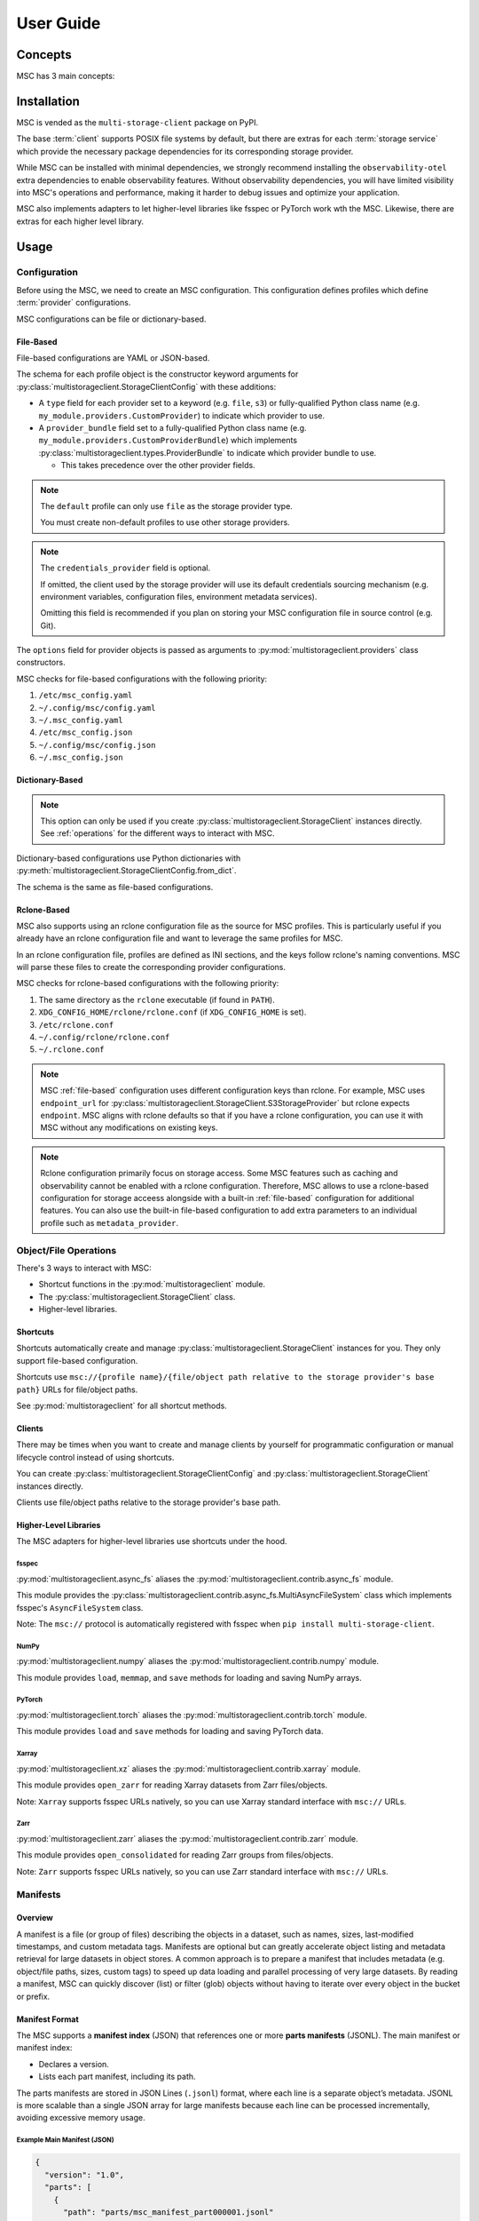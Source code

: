 ##########
User Guide
##########

********
Concepts
********

MSC has 3 main concepts:

.. glossary::

   storage service
      A service that stores objects/files such as AWS S3, Azure Blob Storage, Google Cloud Storage (GCS),
      NVIDIA AIStore, Oracle Cloud Infrastructure (OCI) Object Storage, POSIX file systems, and more.

   provider
      A provider implements generic object/file operations such as create, read, update, delete, and list
      or supply credentials for a specific :term:`storage service`.

      Providers are further subdivided into storage providers, metadata providers, and credentials providers.

      Storage providers operate on a storage service directly.

      Metadata providers operate on manifest files to accelerate object/file enumeration and metadata retrieval.

      Credentials providers supply credentials for accessing objects/files.

   client
      The client exposes generic object and file operations such as create, read, update, delete, and list.
      It does validation and path translation before calling a :term:`provider`. A client may bundle several
      providers together.

************
Installation
************

MSC is vended as the ``multi-storage-client`` package on PyPI.

The base :term:`client` supports POSIX file systems by default, but there are extras for each :term:`storage service`
which provide the necessary package dependencies for its corresponding storage provider.

While MSC can be installed with minimal dependencies, we strongly recommend installing the ``observability-otel`` extra 
dependencies to enable observability features. Without observability dependencies, you will have limited visibility into MSC's operations 
and performance, making it harder to debug issues and optimize your application.

.. code-block:: shell
   :caption: Install MSC with observability dependencies.

   pip install multi-storage-client[observability-otel]


.. code-block:: shell
   :caption: Install MSC with storage provider dependencies.

   # POSIX file systems.
   pip install multi-storage-client

   # NVIDIA AIStore.
   pip install "multi-storage-client[aistore]"

   # Azure Blob Storage.
   pip install "multi-storage-client[azure-storage-blob]"

   # AWS S3 and S3-compatible object stores.
   pip install "multi-storage-client[boto3]"

   # Google Cloud Storage (GCS).
   pip install "multi-storage-client[google-cloud-storage]"

   # Oracle Cloud Infrastructure (OCI) Object Storage.
   pip install "multi-storage-client[oci]"

MSC also implements adapters to let higher-level libraries like fsspec or PyTorch work wth the MSC.
Likewise, there are extras for each higher level library.

.. code-block:: shell
   :caption: Install MSC with higher-level library adapter dependencies.

   # fsspec.
   pip install "multi-storage-client[fsspec]"

   # PyTorch.
   pip install "multi-storage-client[torch]"

   # Xarray.
   pip install "multi-storage-client[xarray]"

   # Zarr.
   pip install "multi-storage-client[zarr]"

*****
Usage
*****

Configuration
=============

Before using the MSC, we need to create an MSC configuration. This configuration defines profiles which define
:term:`provider` configurations.

MSC configurations can be file or dictionary-based.

.. _file-based:

File-Based
----------

File-based configurations are YAML or JSON-based.

.. code-block:: yaml
   :caption: YAML-based configuration.
   :linenos:

   profiles:
     default:
       storage_provider:
         type: file
         options:
           base_path: /
     my-profile:
       storage_provider:
         type: s3
         options:
           base_path: my-bucket
       metadata_provider:
         type: manifest
         options:
           manifest_path: .msc_manifests

.. code-block:: json
   :caption: JSON-based configuration.
   :linenos:

   {
     "profiles": {
       "default": {
         "storage_provider": {
           "type": "file",
           "options": {
             "base_path": "/"
           }
         }
       },
       "my-profile": {
         "storage_provider": {
           "type": "s3",
           "options": {
             "base_path": "my-bucket"
           }
         },
         "metadata_provider": {
           "type": "manifest",
           "options": {
             "manifest_path": ".msc_manifests"
           }
         }
       }
     }
   }

The schema for each profile object is the constructor keyword arguments for
:py:class:`multistorageclient.StorageClientConfig` with these additions:

* A ``type`` field for each provider set to a keyword (e.g. ``file``, ``s3``) or fully-qualified Python class name
  (e.g. ``my_module.providers.CustomProvider``) to indicate which provider to use.
* A ``provider_bundle`` field set to a fully-qualified Python class name
  (e.g. ``my_module.providers.CustomProviderBundle``) which implements
  :py:class:`multistorageclient.types.ProviderBundle` to indicate which provider bundle to use.

  * This takes precedence over the other provider fields.

.. note::

   The ``default`` profile can only use ``file`` as the storage provider type.

   You must create non-default profiles to use other storage providers.

.. note::

   The ``credentials_provider`` field is optional.

   If omitted, the client used by the storage provider will use its default credentials sourcing mechanism
   (e.g. environment variables, configuration files, environment metadata services).

   Omitting this field is recommended if you plan on storing your MSC configuration file in source control (e.g. Git).

The ``options`` field for provider objects is passed as arguments to
:py:mod:`multistorageclient.providers` class constructors.

MSC checks for file-based configurations with the following priority:

#. ``/etc/msc_config.yaml``
#. ``~/.config/msc/config.yaml``
#. ``~/.msc_config.yaml``
#. ``/etc/msc_config.json``
#. ``~/.config/msc/config.json``
#. ``~/.msc_config.json``

Dictionary-Based
----------------

.. note::

   This option can only be used if you create :py:class:`multistorageclient.StorageClient` instances directly.
   See :ref:`operations` for the different ways to interact with MSC.

Dictionary-based configurations use Python dictionaries with :py:meth:`multistorageclient.StorageClientConfig.from_dict`.

The schema is the same as file-based configurations.

.. code-block:: python
   :linenos:

   from multistorageclient import StorageClient, StorageClientConfig

   config = StorageClientConfig.from_dict(
       config_dict={
           "profiles": {
               "default": {
                   "storage_provider": {
                       "type": "file",
                       "options": {
                           "base_path": "/"
                       }
                   }
               }
           }
       }
   )

   client = StorageClient(config=config)

Rclone-Based
------------

MSC also supports using an rclone configuration file as the source for MSC profiles. This is particularly useful if you already have an rclone configuration file and want to leverage the same profiles for MSC.

In an rclone configuration file, profiles are defined as INI sections, and the keys follow rclone's naming conventions. MSC will parse these files to create the corresponding provider configurations.

.. code-block:: INI
   :caption: Rclone-based configuration.
   :linenos:

   [my-profile]
   type = s3
   base_path = my-bucket
   access_key_id = my-access-key-id
   secret_key_id = my-secret-key-id
   endpoint = https://my-endpoint
   region = us-east-1

MSC checks for rclone-based configurations with the following priority:

#. The same directory as the ``rclone`` executable (if found in ``PATH``).
#. ``XDG_CONFIG_HOME/rclone/rclone.conf`` (if ``XDG_CONFIG_HOME`` is set).
#. ``/etc/rclone.conf``
#. ``~/.config/rclone/rclone.conf``
#. ``~/.rclone.conf``

.. note::

   MSC :ref:`file-based` configuration uses different configuration keys than rclone. For example, MSC uses ``endpoint_url`` for :py:class:`multistorageclient.StorageClient.S3StorageProvider` but rclone expects ``endpoint``. MSC aligns with rclone defaults so that if you have a rclone configuration, you can use it with MSC without any modifications on existing keys.

.. note::

   Rclone configuration primarily focus on storage access. Some MSC features such as caching and observability cannot be enabled with a rclone configuration. Therefore, MSC allows to use a rclone-based configuration for storage acceess alongside with a built-in :ref:`file-based` configuration for additional features. You can also use the built-in file-based configuration to add extra parameters to an individual profile such as ``metadata_provider``.

.. _operations:

Object/File Operations
======================

There's 3 ways to interact with MSC:

* Shortcut functions in the :py:mod:`multistorageclient` module.
* The :py:class:`multistorageclient.StorageClient` class.
* Higher-level libraries.

Shortcuts
---------

Shortcuts automatically create and manage :py:class:`multistorageclient.StorageClient` instances for you.
They only support file-based configuration.

.. code-block:: python
   :linenos:

   from multistorageclient import open, download_file

   # Create a client for the default profile and open a file.
   file = open(url="msc://default/animal-photos/giant-panda.png")

   # Reuse the client for the default profile and download a file.
   download_file(
       url="msc://default/animal-photos/red-panda.png",
       local_path="/tmp/animal-photos/red-panda.png"
   )

Shortcuts use ``msc://{profile name}/{file/object path relative to the storage provider's base path}``
URLs for file/object paths.

See :py:mod:`multistorageclient` for all shortcut methods.

Clients
-------

There may be times when you want to create and manage clients by yourself for programmatic configuration or
manual lifecycle control instead of using shortcuts.

You can create :py:class:`multistorageclient.StorageClientConfig` and :py:class:`multistorageclient.StorageClient`
instances directly.

.. code-block:: python
   :linenos:

   from multistorageclient import StorageClient, StorageClientConfig

   # Use a file-based configuration.
   config = StorageClientConfig.from_file()

   # Use a dictionary-based configuration.
   config = StorageClientConfig.from_dict(
       config_dict={
           "profiles": {
               "default": {
                   "storage_provider": {
                       "type": "file",
                       "options": {
                           "base_path": "/"
                       }
                   }
               }
           }
       }
   )

   # Create a client for the default profile.
   client = StorageClient(config=config)

   # Open a file.
   file = client.open("tmp/animal-photos/red-panda.png")

Clients use file/object paths relative to the storage provider's base path.

Higher-Level Libraries
----------------------

The MSC adapters for higher-level libraries use shortcuts under the hood.

fsspec
^^^^^^

:py:mod:`multistorageclient.async_fs` aliases the :py:mod:`multistorageclient.contrib.async_fs` module.

This module provides the :py:class:`multistorageclient.contrib.async_fs.MultiAsyncFileSystem` class which
implements fsspec's ``AsyncFileSystem`` class.

Note: The ``msc://`` protocol is automatically registered with fsspec when ``pip install multi-storage-client``.

.. code-block:: python
   :linenos:

   import multistorageclient as msc

   # Create an MSC-based AsyncFileSystem instance.
   fs = msc.async_fs.MultiAsyncFileSystem()

   # Create a client for the default profile and open a file.
   file = fs.open("msc://default/animal-photos/red-panda.png")

   # Reuse the client for the default profile and download a file.
   fs.get_file(
      rpath="msc://default/animal-photos/red-panda.png",
      lpath="/tmp/animal-photos/red-panda.png"
   )

NumPy
^^^^^

:py:mod:`multistorageclient.numpy` aliases the :py:mod:`multistorageclient.contrib.numpy` module.

This module provides ``load``, ``memmap``, and ``save`` methods for loading and saving NumPy arrays.

.. code-block:: python
   :linenos:

   import multistorageclient as msc
   import numpy

   # Create a client for the default profile and load an array.
   array = msc.numpy.load("msc://default/numpy-arrays/ndarray-1.npz")

   # Reuse the client for the default profile and load a memory-mapped array.
   mmarray = msc.numpy.memmap("msc://default/numpy-arrays/ndarray-1.bin")

   # Reuse the client for the default profile and save an array.
   msc.numpy.save(numpy.array([1, 2, 3, 4, 5], dtype=numpy.int32), "msc://default/numpy-arrays/ndarray-2.npz")

PyTorch
^^^^^^^

:py:mod:`multistorageclient.torch` aliases the :py:mod:`multistorageclient.contrib.torch` module.

This module provides ``load`` and ``save`` methods for loading and saving PyTorch data.

.. code-block:: python
   :linenos:

   import multistorageclient as msc
   import torch

   # Create a client for the default profile and load a tensor.
   tensor = msc.torch.load("msc://default/pytorch-tensors/tensor-1.pt")

   # Reuse the client for the default profile and save a tensor.
   msc.torch.save(torch.tensor([1, 2, 3, 4]), "msc://default/pytorch-tensors/tensor-2.pt")

Xarray
^^^^^^

:py:mod:`multistorageclient.xz` aliases the :py:mod:`multistorageclient.contrib.xarray` module.

This module provides ``open_zarr`` for reading Xarray datasets from Zarr files/objects.

.. code-block:: python
   :linenos:

   import multistorageclient as msc

   # Create a client for the default profile and load a Zarr array into an Xarray dataset.
   xarray_dataset = msc.xz.open_zarr("msc://default/abc.zarr")

Note: ``Xarray`` supports fsspec URLs natively, so you can use Xarray standard interface with ``msc://`` URLs.

.. code-block:: python
   :linenos:

   import xarray

   # Use Xarray native interface to load a Zarr array into an Xarray dataset.
   xarray_dataset = xarray.open_zarr("msc://default/abc.zarr")

Zarr
^^^^

:py:mod:`multistorageclient.zarr` aliases the :py:mod:`multistorageclient.contrib.zarr` module.

This module provides ``open_consolidated`` for reading Zarr groups from files/objects.

.. code-block:: python
   :linenos:

   import multistorageclient as msc

   # Create a client for the default profile and load a Zarr array.
   z = msc.zarr.open_consolidated("msc://default/abc.zarr")

Note: ``Zarr`` supports fsspec URLs natively, so you can use Zarr standard interface with ``msc://`` URLs.

.. code-block:: python
   :linenos:

   import zarr

   # Use Zarr native interface to load a Zarr array.
   z = zarr.open("msc://default/abc.zarr")

Manifests
=========

Overview
--------

A manifest is a file (or group of files) describing the objects in a dataset, such as names, sizes, last-modified timestamps, and custom metadata tags. Manifests are optional but can greatly accelerate object listing and metadata retrieval for large datasets in object stores.
A common approach is to prepare a manifest that includes metadata (e.g. object/file paths, sizes, custom tags) to speed up data loading and parallel processing of very large datasets. By reading a manifest, MSC can quickly discover (list) or filter (glob) objects without having to iterate over every object in the bucket or prefix.

Manifest Format
---------------

The MSC supports a **manifest index** (JSON) that references one or more **parts manifests** (JSONL). The main manifest or manifest index:

- Declares a version.
- Lists each part manifest, including its path.

The parts manifests are stored in JSON Lines (``.jsonl``) format, where each line is a separate object’s metadata. JSONL is more scalable than a single JSON array for large manifests because each line can be processed incrementally, avoiding excessive memory usage.

Example Main Manifest (JSON)
^^^^^^^^^^^^^^^^^^^^^^^^^^^^

.. code-block:: json

   {
     "version": "1.0",
     "parts": [
       {
         "path": "parts/msc_manifest_part000001.jsonl"
       },
       {
         "path": "parts/msc_manifest_part000002.jsonl"
       }
     ]
   }

Example Parts Manifest (JSONL)
^^^^^^^^^^^^^^^^^^^^^^^^^^^^^^

.. code-block:: json

   {
      "key": "train/cat-pic001.jpg",
      "size_bytes": 1048576,
      "last_modified": "2024-09-05T15:45:00Z"
   }
   {
      "key": "train/cat-pic002.jpg",
      "size_bytes": 2097152,
      "last_modified": "2024-09-05T15:46:00Z"
   }

Manifest Storage Organization
-----------------------------

his example demonstrates how manifests are organized. Here, we assume that manifests are stored alongside the data in the same bucket. However, this is not strictly required, as MSC also supports placing manifests in a different location.

.. code-block:: text

   s3://bucketA/
       └── .msc_manifests/
           ├── 2024-09-06T14:55:29Z/
           │   ├── msc_manifest_index.json                   # Main manifest file
           │   └── parts/
           │       ├── msc_manifest_part000001.jsonl         # Split part of the manifest
           │       ├── msc_manifest_part000002.jsonl
           │       └── msc_manifest_part000003.jsonl
           └── 2024-10-01T10:21:42Z/                         # New version of the manifest
               ├── msc_manifest_index.json
               └── parts/
                   ├── msc_manifest_part000001.jsonl
                   ├── msc_manifest_part000002.jsonl
                   └── msc_manifest_part000003.jsonl

Writing and Using Manifests Programmatically
--------------------------------------------

MSC provides a :py:class:`multistorageclient.providers.ManifestMetadataProvider` to read from and write to manifests, and a :py:class:`multistorageclient.providers.manifest_metadata.ManifestMetadataGenerator` to generate the manifests. When manifests are configured as a “metadata provider,” MSC can utilize them for efficient object metadata retrieval.

**Generating Manifests**
Using the :py:class:`~multistorageclient.providers.manifest_metadata.ManifestMetadataGenerator` is straightforward. For example:

.. code-block:: python
   :linenos:

   from multistorageclient import StorageClient
   from multistorageclient.providers.manifest_metadata import ManifestMetadataGenerator

   # Suppose we have two clients:
   # data_storage_client: Reads the data files we want to include in the manifest.
   # manifest_storage_client: Writes the manifest to the desired path (bucket/folder).

   # This code enumerates all objects from data_storage_client, then writes out
   # a main manifest + parts manifest(s) using manifest_storage_client.

   ManifestMetadataGenerator.generate_and_write_manifest(
       data_storage_client=data_storage_client,
       manifest_storage_client=manifest_storage_client
   )

**Referencing Manifests in Configuration**
When you set a profile’s ``metadata_provider`` to ``type: manifest``, you must also provide the ``manifest_path`` option, which refers to manifest path relative to the storage profile's `base_path`. For example:

.. code-block:: yaml
   :linenos:

   profiles:
   my-profile:
      storage_provider:
         type: s3
         options:
         base_path: "my-bucket"
      metadata_provider:
         type: manifest
         options:
         manifest_path: ".msc_manifests"


You can also store manifests in a **different** profile than your data. In that case, the ``metadata_provider`` will refer to storage profile using the ``storage_provider_profile`` option. Here's an example:

.. code-block:: yaml
   :linenos:

   profiles:
   my-manifest-profile:
      storage_provider:
         type: s3
         options:
         base_path: "manifest-bucket"

   my-profile:
      storage_provider:
         type: s3
         options:
         base_path: "my-bucket"
      metadata_provider:
         type: manifest
         options:
         # Refer to the storage profile for the manifests
         storage_provider_profile: "my-manifest-profile"
         # The real path of manifests in this will be manifest-bucket/.msc_manifests
         manifest_path: ".msc_manifests"

Once configured, MSC automatically uses the manifests to speed up listing or retrieving metadata for objects whenever you perform MSC operations on that profile.

